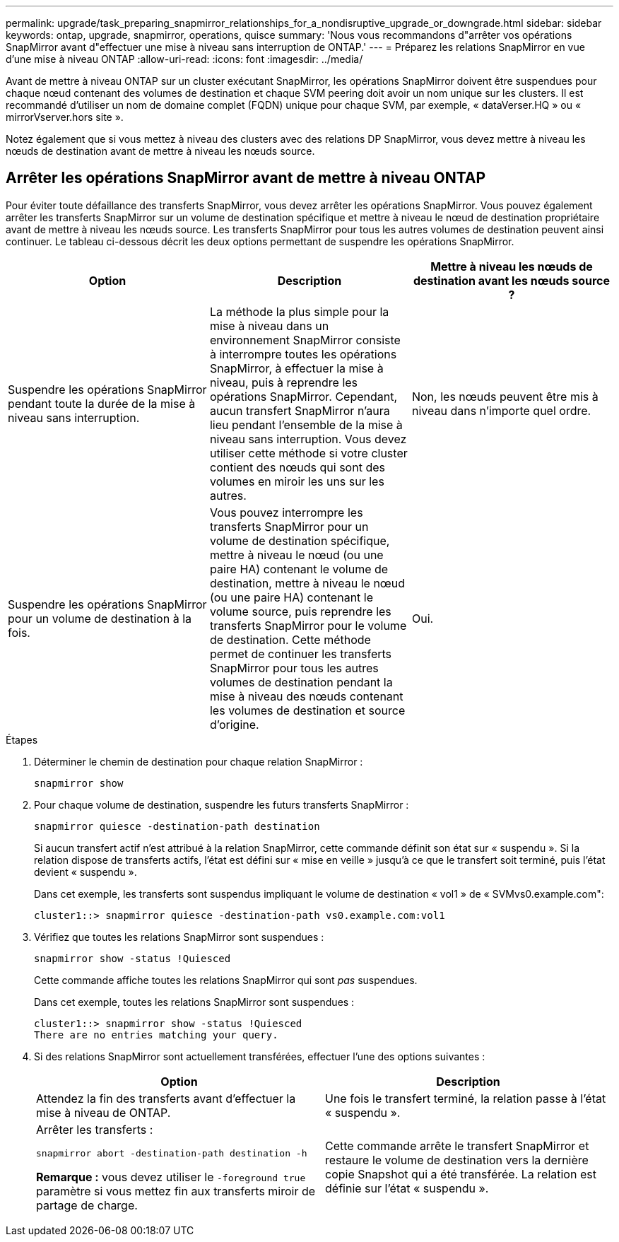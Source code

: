 ---
permalink: upgrade/task_preparing_snapmirror_relationships_for_a_nondisruptive_upgrade_or_downgrade.html 
sidebar: sidebar 
keywords: ontap, upgrade, snapmirror, operations, quisce 
summary: 'Nous vous recommandons d"arrêter vos opérations SnapMirror avant d"effectuer une mise à niveau sans interruption de ONTAP.' 
---
= Préparez les relations SnapMirror en vue d'une mise à niveau ONTAP
:allow-uri-read: 
:icons: font
:imagesdir: ../media/


[role="lead"]
Avant de mettre à niveau ONTAP sur un cluster exécutant SnapMirror, les opérations SnapMirror doivent être suspendues pour chaque nœud contenant des volumes de destination et chaque SVM peering doit avoir un nom unique sur les clusters. Il est recommandé d'utiliser un nom de domaine complet (FQDN) unique pour chaque SVM, par exemple, « dataVerser.HQ » ou « mirrorVserver.hors site ».

Notez également que si vous mettez à niveau des clusters avec des relations DP SnapMirror, vous devez mettre à niveau les nœuds de destination avant de mettre à niveau les nœuds source.



== Arrêter les opérations SnapMirror avant de mettre à niveau ONTAP

Pour éviter toute défaillance des transferts SnapMirror, vous devez arrêter les opérations SnapMirror. Vous pouvez également arrêter les transferts SnapMirror sur un volume de destination spécifique et mettre à niveau le nœud de destination propriétaire avant de mettre à niveau les nœuds source. Les transferts SnapMirror pour tous les autres volumes de destination peuvent ainsi continuer. Le tableau ci-dessous décrit les deux options permettant de suspendre les opérations SnapMirror.

[cols="3*"]
|===
| Option | Description | Mettre à niveau les nœuds de destination avant les nœuds source ? 


 a| 
Suspendre les opérations SnapMirror pendant toute la durée de la mise à niveau sans interruption.
 a| 
La méthode la plus simple pour la mise à niveau dans un environnement SnapMirror consiste à interrompre toutes les opérations SnapMirror, à effectuer la mise à niveau, puis à reprendre les opérations SnapMirror. Cependant, aucun transfert SnapMirror n'aura lieu pendant l'ensemble de la mise à niveau sans interruption. Vous devez utiliser cette méthode si votre cluster contient des nœuds qui sont des volumes en miroir les uns sur les autres.
 a| 
Non, les nœuds peuvent être mis à niveau dans n'importe quel ordre.



 a| 
Suspendre les opérations SnapMirror pour un volume de destination à la fois.
 a| 
Vous pouvez interrompre les transferts SnapMirror pour un volume de destination spécifique, mettre à niveau le nœud (ou une paire HA) contenant le volume de destination, mettre à niveau le nœud (ou une paire HA) contenant le volume source, puis reprendre les transferts SnapMirror pour le volume de destination. Cette méthode permet de continuer les transferts SnapMirror pour tous les autres volumes de destination pendant la mise à niveau des nœuds contenant les volumes de destination et source d'origine.
 a| 
Oui.

|===
.Étapes
. Déterminer le chemin de destination pour chaque relation SnapMirror :
+
[source, cli]
----
snapmirror show
----
. Pour chaque volume de destination, suspendre les futurs transferts SnapMirror :
+
[source, cli]
----
snapmirror quiesce -destination-path destination
----
+
Si aucun transfert actif n'est attribué à la relation SnapMirror, cette commande définit son état sur « suspendu ». Si la relation dispose de transferts actifs, l'état est défini sur « mise en veille » jusqu'à ce que le transfert soit terminé, puis l'état devient « suspendu ».

+
Dans cet exemple, les transferts sont suspendus impliquant le volume de destination « vol1 » de « SVMvs0.example.com":

+
[listing]
----
cluster1::> snapmirror quiesce -destination-path vs0.example.com:vol1
----
. Vérifiez que toutes les relations SnapMirror sont suspendues :
+
`snapmirror show -status !Quiesced`

+
Cette commande affiche toutes les relations SnapMirror qui sont _pas_ suspendues.

+
Dans cet exemple, toutes les relations SnapMirror sont suspendues :

+
[listing]
----
cluster1::> snapmirror show -status !Quiesced
There are no entries matching your query.
----
. Si des relations SnapMirror sont actuellement transférées, effectuer l'une des options suivantes :
+
[cols="2*"]
|===
| Option | Description 


 a| 
Attendez la fin des transferts avant d'effectuer la mise à niveau de ONTAP.
 a| 
Une fois le transfert terminé, la relation passe à l'état « suspendu ».



 a| 
Arrêter les transferts :

`snapmirror abort -destination-path destination -h`

*Remarque :* vous devez utiliser le `-foreground true` paramètre si vous mettez fin aux transferts miroir de partage de charge.
 a| 
Cette commande arrête le transfert SnapMirror et restaure le volume de destination vers la dernière copie Snapshot qui a été transférée. La relation est définie sur l'état « suspendu ».

|===

